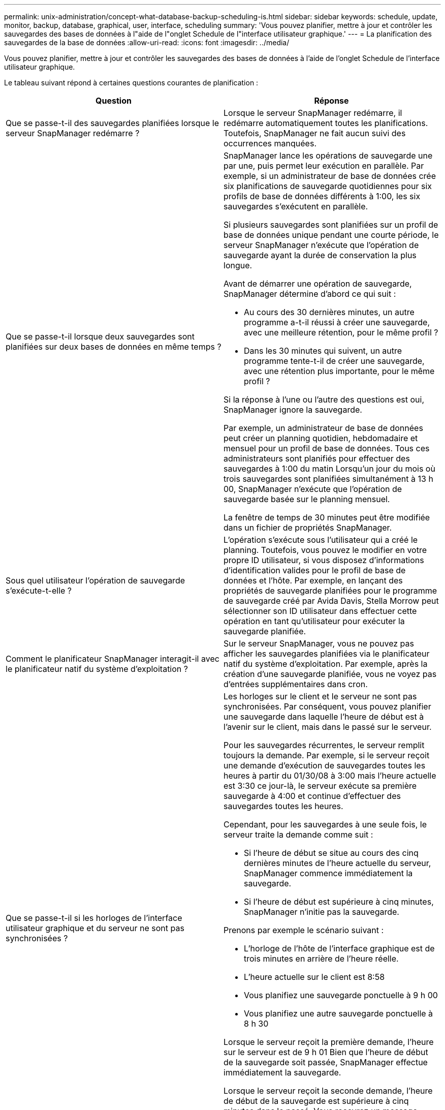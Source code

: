 ---
permalink: unix-administration/concept-what-database-backup-scheduling-is.html 
sidebar: sidebar 
keywords: schedule, update, monitor, backup, database, graphical, user, interface, scheduling 
summary: 'Vous pouvez planifier, mettre à jour et contrôler les sauvegardes des bases de données à l"aide de l"onglet Schedule de l"interface utilisateur graphique.' 
---
= La planification des sauvegardes de la base de données
:allow-uri-read: 
:icons: font
:imagesdir: ../media/


[role="lead"]
Vous pouvez planifier, mettre à jour et contrôler les sauvegardes des bases de données à l'aide de l'onglet Schedule de l'interface utilisateur graphique.

Le tableau suivant répond à certaines questions courantes de planification :

|===
| Question | Réponse 


 a| 
Que se passe-t-il des sauvegardes planifiées lorsque le serveur SnapManager redémarre ?
 a| 
Lorsque le serveur SnapManager redémarre, il redémarre automatiquement toutes les planifications. Toutefois, SnapManager ne fait aucun suivi des occurrences manquées.



 a| 
Que se passe-t-il lorsque deux sauvegardes sont planifiées sur deux bases de données en même temps ?
 a| 
SnapManager lance les opérations de sauvegarde une par une, puis permet leur exécution en parallèle. Par exemple, si un administrateur de base de données crée six planifications de sauvegarde quotidiennes pour six profils de base de données différents à 1:00, les six sauvegardes s'exécutent en parallèle.

Si plusieurs sauvegardes sont planifiées sur un profil de base de données unique pendant une courte période, le serveur SnapManager n'exécute que l'opération de sauvegarde ayant la durée de conservation la plus longue.

Avant de démarrer une opération de sauvegarde, SnapManager détermine d'abord ce qui suit :

* Au cours des 30 dernières minutes, un autre programme a-t-il réussi à créer une sauvegarde, avec une meilleure rétention, pour le même profil ?
* Dans les 30 minutes qui suivent, un autre programme tente-t-il de créer une sauvegarde, avec une rétention plus importante, pour le même profil ?


Si la réponse à l'une ou l'autre des questions est oui, SnapManager ignore la sauvegarde.

Par exemple, un administrateur de base de données peut créer un planning quotidien, hebdomadaire et mensuel pour un profil de base de données. Tous ces administrateurs sont planifiés pour effectuer des sauvegardes à 1:00 du matin Lorsqu'un jour du mois où trois sauvegardes sont planifiées simultanément à 13 h 00, SnapManager n'exécute que l'opération de sauvegarde basée sur le planning mensuel.

La fenêtre de temps de 30 minutes peut être modifiée dans un fichier de propriétés SnapManager.



 a| 
Sous quel utilisateur l'opération de sauvegarde s'exécute-t-elle ?
 a| 
L'opération s'exécute sous l'utilisateur qui a créé le planning. Toutefois, vous pouvez le modifier en votre propre ID utilisateur, si vous disposez d'informations d'identification valides pour le profil de base de données et l'hôte. Par exemple, en lançant des propriétés de sauvegarde planifiées pour le programme de sauvegarde créé par Avida Davis, Stella Morrow peut sélectionner son ID utilisateur dans effectuer cette opération en tant qu'utilisateur pour exécuter la sauvegarde planifiée.



 a| 
Comment le planificateur SnapManager interagit-il avec le planificateur natif du système d'exploitation ?
 a| 
Sur le serveur SnapManager, vous ne pouvez pas afficher les sauvegardes planifiées via le planificateur natif du système d'exploitation. Par exemple, après la création d'une sauvegarde planifiée, vous ne voyez pas d'entrées supplémentaires dans cron.



 a| 
Que se passe-t-il si les horloges de l'interface utilisateur graphique et du serveur ne sont pas synchronisées ?
 a| 
Les horloges sur le client et le serveur ne sont pas synchronisées. Par conséquent, vous pouvez planifier une sauvegarde dans laquelle l'heure de début est à l'avenir sur le client, mais dans le passé sur le serveur.

Pour les sauvegardes récurrentes, le serveur remplit toujours la demande. Par exemple, si le serveur reçoit une demande d'exécution de sauvegardes toutes les heures à partir du 01/30/08 à 3:00 mais l'heure actuelle est 3:30 ce jour-là, le serveur exécute sa première sauvegarde à 4:00 et continue d'effectuer des sauvegardes toutes les heures.

Cependant, pour les sauvegardes à une seule fois, le serveur traite la demande comme suit :

* Si l'heure de début se situe au cours des cinq dernières minutes de l'heure actuelle du serveur, SnapManager commence immédiatement la sauvegarde.
* Si l'heure de début est supérieure à cinq minutes, SnapManager n'initie pas la sauvegarde.


Prenons par exemple le scénario suivant :

* L'horloge de l'hôte de l'interface graphique est de trois minutes en arrière de l'heure réelle.
* L'heure actuelle sur le client est 8:58
* Vous planifiez une sauvegarde ponctuelle à 9 h 00
* Vous planifiez une autre sauvegarde ponctuelle à 8 h 30


Lorsque le serveur reçoit la première demande, l'heure sur le serveur est de 9 h 01 Bien que l'heure de début de la sauvegarde soit passée, SnapManager effectue immédiatement la sauvegarde.

Lorsque le serveur reçoit la seconde demande, l'heure de début de la sauvegarde est supérieure à cinq minutes dans le passé. Vous recevrez un message indiquant que la demande d'horaire a échoué car l'heure de début est passée.

Vous pouvez modifier la durée de cinq minutes dans un fichier de propriétés SnapManager.



 a| 
Qu'arrive-t-il aux sauvegardes planifiées d'un profil lorsque celui-ci est supprimé ?
 a| 
Lorsqu'un profil de base de données est supprimé, le serveur SnapManager supprime les sauvegardes planifiées définies pour ce profil.



 a| 
Comment les sauvegardes planifiées se comportent-elles pendant l'heure d'été ou lorsque vous modifiez l'heure du serveur SnapManager ?
 a| 
Les programmes de sauvegarde SnapManager sont affectés en raison de l'heure d'été ou lorsque vous modifiez l'heure du serveur SnapManager.

Prenez en compte les conséquences suivantes lorsque le temps du serveur SnapManager est modifié :

* Une fois le programme de sauvegarde déclenché, si le temps du serveur SnapManager revient, le planning de sauvegarde ne se déclenche pas à nouveau.
* Si l'heure d'été commence avant l'heure de début planifiée, les programmes de sauvegarde sont déclenchés automatiquement.
* Par exemple, si vous êtes aux États-Unis et que vous planifiez des sauvegardes toutes les heures à 4 h Cette opération doit avoir lieu toutes les 4 heures, les sauvegardes seront effectuées à 4 h, 8 h, 12 h, 4 h, 8 h et minuit les jours avant et après les ajustements de l'heure d'été en mars et novembre.
* Notez que si les sauvegardes sont prévues pour 2 h 30 tous les soirs :
+
** Lorsque les horloges sont de retour une heure, comme la sauvegarde est déjà déclenchée, la sauvegarde ne se déclenche pas à nouveau.
** Lorsque les horloges se déclenchent à l'avance d'une heure, la sauvegarde se déclenche immédiatement. Si vous êtes aux États-Unis et souhaitez éviter ce problème, vous devez programmer vos sauvegardes pour qu'elles commencent à partir de 2 h 00 à 3 h 00 intervalle.




|===